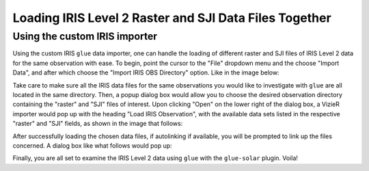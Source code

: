 .. _loading_iris_level_2_raster_and_sji_files:

=======================================================
Loading IRIS Level 2 Raster and SJI Data Files Together
=======================================================

Using the custom IRIS importer
------------------------------
Using the custom IRIS ``glue`` data importer, one can handle the loading of different raster
and SJI files of IRIS Level 2 data for the same observation with ease. To begin, point the
cursor to the "File" dropdown menu and the choose "Import Data", and after which choose the
"Import IRIS OBS Directory" option. Like in the image below:

.. image:: images/loading-iris-data-1.png
   :width: 800
   :alt: The "Import IRIS OBS Directory" option in ``glue``

Take care to make sure all the IRIS data files for the same
observations you would like to investigate with ``glue`` are all located in the same directory.
Then, a popup dialog box would allow you to choose the desired observation directory containing
the "raster" and "SJI" files of interest. Upon clicking "Open" on the lower right of the dialog
box, a VizieR importer would pop up with the heading "Load IRIS Observation", with the available
data sets listed in the respective "raster" and "SJI" fields, as shown in the image that follows:

.. image:: images/loading-iris-data-2.png
   :width: 800
   :alt: Loading Raster and SJI data together with the VizieR importer

After successfully loading the chosen data files, if autolinking if available, you will be prompted
to link up the files concerned. A dialog box like what follows would pop up:

.. image:: images/loading-iris-data-3.png
   :width: 800
   :alt: Autolinking option for the IRIS OBS importer

Finally, you are all set to examine the IRIS Level 2 data using ``glue`` with the ``glue-solar``
plugin. Voila!
